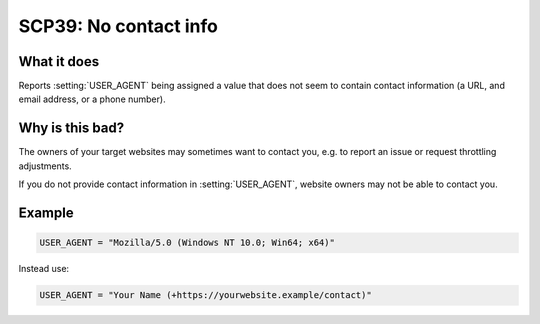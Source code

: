 .. _scp39:

======================
SCP39: No contact info
======================

What it does
============

Reports :setting:`USER_AGENT` being assigned a value that does not seem to
contain contact information (a URL, and email address, or a phone number).


Why is this bad?
================

The owners of your target websites may sometimes want to contact you, e.g. to
report an issue or request throttling adjustments.

If you do not provide contact information in :setting:`USER_AGENT`, website
owners may not be able to contact you.


Example
=======

.. code-block:: python

    USER_AGENT = "Mozilla/5.0 (Windows NT 10.0; Win64; x64)"

Instead use:

.. code-block:: python

    USER_AGENT = "Your Name (+https://yourwebsite.example/contact)"
